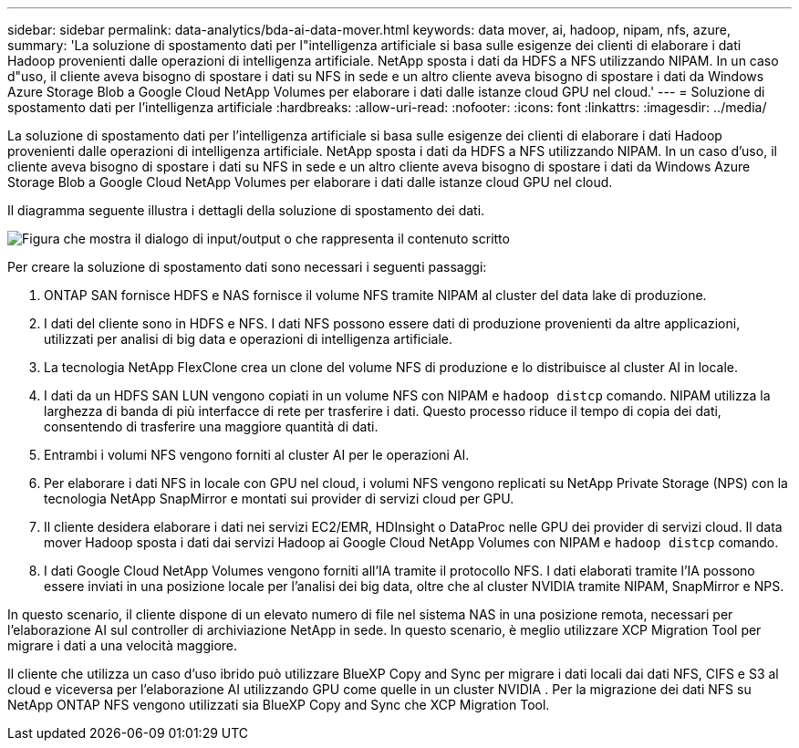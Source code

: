 ---
sidebar: sidebar 
permalink: data-analytics/bda-ai-data-mover.html 
keywords: data mover, ai, hadoop, nipam, nfs, azure, 
summary: 'La soluzione di spostamento dati per l"intelligenza artificiale si basa sulle esigenze dei clienti di elaborare i dati Hadoop provenienti dalle operazioni di intelligenza artificiale.  NetApp sposta i dati da HDFS a NFS utilizzando NIPAM.  In un caso d"uso, il cliente aveva bisogno di spostare i dati su NFS in sede e un altro cliente aveva bisogno di spostare i dati da Windows Azure Storage Blob a Google Cloud NetApp Volumes per elaborare i dati dalle istanze cloud GPU nel cloud.' 
---
= Soluzione di spostamento dati per l'intelligenza artificiale
:hardbreaks:
:allow-uri-read: 
:nofooter: 
:icons: font
:linkattrs: 
:imagesdir: ../media/


[role="lead"]
La soluzione di spostamento dati per l'intelligenza artificiale si basa sulle esigenze dei clienti di elaborare i dati Hadoop provenienti dalle operazioni di intelligenza artificiale.  NetApp sposta i dati da HDFS a NFS utilizzando NIPAM.  In un caso d'uso, il cliente aveva bisogno di spostare i dati su NFS in sede e un altro cliente aveva bisogno di spostare i dati da Windows Azure Storage Blob a Google Cloud NetApp Volumes per elaborare i dati dalle istanze cloud GPU nel cloud.

Il diagramma seguente illustra i dettagli della soluzione di spostamento dei dati.

image:bda-ai-004.png["Figura che mostra il dialogo di input/output o che rappresenta il contenuto scritto"]

Per creare la soluzione di spostamento dati sono necessari i seguenti passaggi:

. ONTAP SAN fornisce HDFS e NAS fornisce il volume NFS tramite NIPAM al cluster del data lake di produzione.
. I dati del cliente sono in HDFS e NFS.  I dati NFS possono essere dati di produzione provenienti da altre applicazioni, utilizzati per analisi di big data e operazioni di intelligenza artificiale.
. La tecnologia NetApp FlexClone crea un clone del volume NFS di produzione e lo distribuisce al cluster AI in locale.
. I dati da un HDFS SAN LUN vengono copiati in un volume NFS con NIPAM e `hadoop distcp` comando.  NIPAM utilizza la larghezza di banda di più interfacce di rete per trasferire i dati.  Questo processo riduce il tempo di copia dei dati, consentendo di trasferire una maggiore quantità di dati.
. Entrambi i volumi NFS vengono forniti al cluster AI per le operazioni AI.
. Per elaborare i dati NFS in locale con GPU nel cloud, i volumi NFS vengono replicati su NetApp Private Storage (NPS) con la tecnologia NetApp SnapMirror e montati sui provider di servizi cloud per GPU.
. Il cliente desidera elaborare i dati nei servizi EC2/EMR, HDInsight o DataProc nelle GPU dei provider di servizi cloud.  Il data mover Hadoop sposta i dati dai servizi Hadoop ai Google Cloud NetApp Volumes con NIPAM e `hadoop distcp` comando.
. I dati Google Cloud NetApp Volumes vengono forniti all'IA tramite il protocollo NFS. I dati elaborati tramite l'IA possono essere inviati in una posizione locale per l'analisi dei big data, oltre che al cluster NVIDIA tramite NIPAM, SnapMirror e NPS.


In questo scenario, il cliente dispone di un elevato numero di file nel sistema NAS in una posizione remota, necessari per l'elaborazione AI sul controller di archiviazione NetApp in sede.  In questo scenario, è meglio utilizzare XCP Migration Tool per migrare i dati a una velocità maggiore.

Il cliente che utilizza un caso d'uso ibrido può utilizzare BlueXP Copy and Sync per migrare i dati locali dai dati NFS, CIFS e S3 al cloud e viceversa per l'elaborazione AI utilizzando GPU come quelle in un cluster NVIDIA .  Per la migrazione dei dati NFS su NetApp ONTAP NFS vengono utilizzati sia BlueXP Copy and Sync che XCP Migration Tool.
